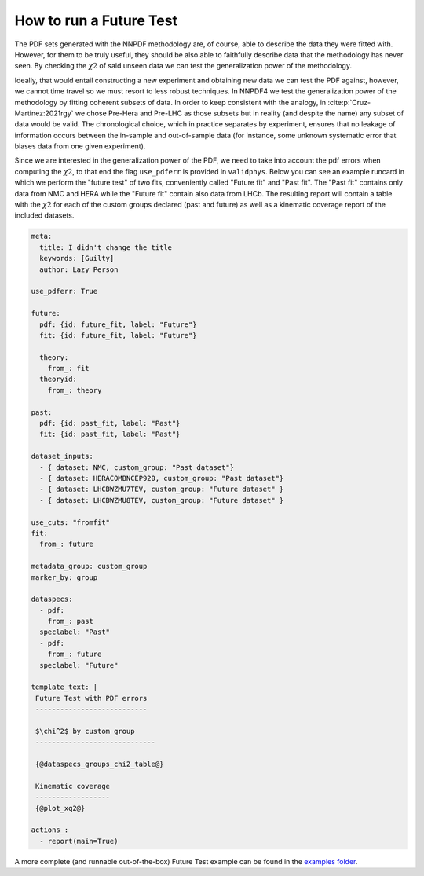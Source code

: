 .. _futuretests:
How to run a Future Test
========================

The PDF sets generated with the NNPDF methodology are, of course, able to describe the data they were fitted with.
However, for them to be truly useful, they should be also able to faithfully describe data that the methodology has never seen.
By checking the :math:`\chi2` of said unseen data we can test the generalization power of the methodology.

Ideally, that would entail constructing a new experiment and obtaining new data we can test the PDF against,
however, we cannot time travel so we must resort to less robust techniques.
In NNPDF4 we test the generalization power of the methodology by fitting coherent subsets of data.
In order to keep consistent with the analogy, in :cite:p:`Cruz-Martinez:2021rgy` we chose Pre-Hera and Pre-LHC as
those subsets but in reality (and despite the name) any subset of data would be valid.
The chronological choice, which in practice separates by experiment, ensures that no leakage of information occurs between the in-sample and out-of-sample data
(for instance, some unknown systematic error that biases data from one given experiment).

Since we are interested in the generalization power of the PDF, we need to take into account the pdf errors when
computing the :math:`\chi2`, to that end the flag ``use_pdferr`` is provided in ``validphys``.
Below you can see an example runcard in which we perform the "future test" of two fits, conveniently called "Future fit" and "Past fit".
The "Past fit" contains only data from NMC and HERA while the "Future fit" contain also data from LHCb.
The resulting report will contain a table with the :math:`\chi2` for each of the custom groups declared (past and future)
as well as a kinematic coverage report of the included datasets.

.. code:: yaml

  meta:
    title: I didn't change the title
    keywords: [Guilty]
    author: Lazy Person

  use_pdferr: True

  future:
    pdf: {id: future_fit, label: "Future"}
    fit: {id: future_fit, label: "Future"}

    theory:
      from_: fit
    theoryid:
      from_: theory

  past:
    pdf: {id: past_fit, label: "Past"}
    fit: {id: past_fit, label: "Past"}

  dataset_inputs:
    - { dataset: NMC, custom_group: "Past dataset"}
    - { dataset: HERACOMBNCEP920, custom_group: "Past dataset"}
    - { dataset: LHCBWZMU7TEV, custom_group: "Future dataset" }
    - { dataset: LHCBWZMU8TEV, custom_group: "Future dataset" }

  use_cuts: "fromfit"
  fit:
    from_: future

  metadata_group: custom_group
  marker_by: group

  dataspecs:
    - pdf:
      from_: past
    speclabel: "Past"
    - pdf:
      from_: future
    speclabel: "Future"

  template_text: |
   Future Test with PDF errors
   ---------------------------

   $\chi^2$ by custom group
   -----------------------------
                                  
   {@dataspecs_groups_chi2_table@}
                                  
   Kinematic coverage     
   ------------------     
   {@plot_xq2@}

  actions_:
    - report(main=True)

A more complete (and runnable out-of-the-box) Future Test example can be found in the `examples folder <https://github.com/NNPDF/nnpdf/blob/master/validphys2/examples/future_test_example.yaml>`_.
